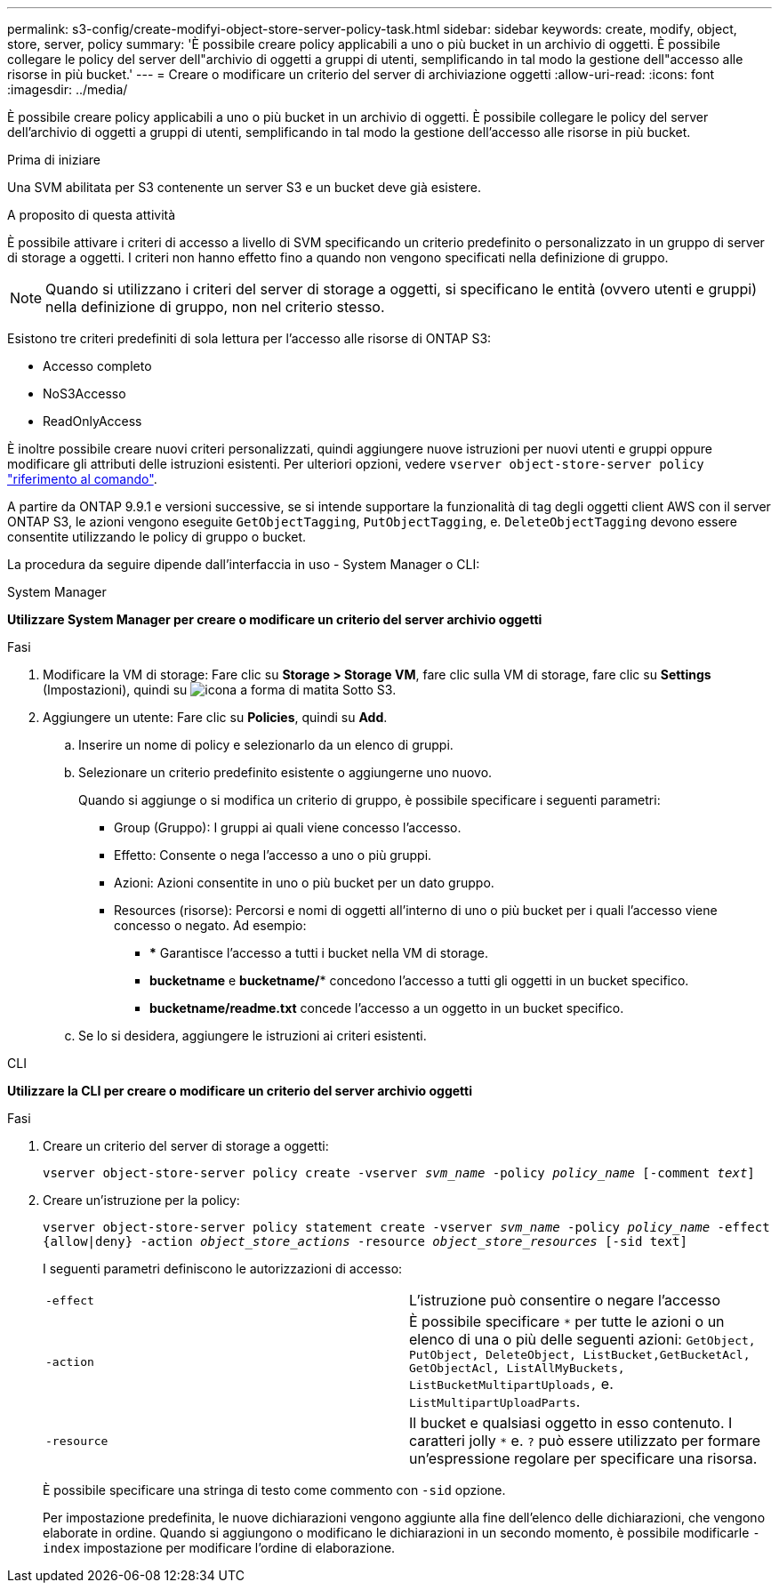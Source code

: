---
permalink: s3-config/create-modifyi-object-store-server-policy-task.html 
sidebar: sidebar 
keywords: create, modify, object, store, server, policy 
summary: 'È possibile creare policy applicabili a uno o più bucket in un archivio di oggetti. È possibile collegare le policy del server dell"archivio di oggetti a gruppi di utenti, semplificando in tal modo la gestione dell"accesso alle risorse in più bucket.' 
---
= Creare o modificare un criterio del server di archiviazione oggetti
:allow-uri-read: 
:icons: font
:imagesdir: ../media/


[role="lead"]
È possibile creare policy applicabili a uno o più bucket in un archivio di oggetti. È possibile collegare le policy del server dell'archivio di oggetti a gruppi di utenti, semplificando in tal modo la gestione dell'accesso alle risorse in più bucket.

.Prima di iniziare
Una SVM abilitata per S3 contenente un server S3 e un bucket deve già esistere.

.A proposito di questa attività
È possibile attivare i criteri di accesso a livello di SVM specificando un criterio predefinito o personalizzato in un gruppo di server di storage a oggetti. I criteri non hanno effetto fino a quando non vengono specificati nella definizione di gruppo.


NOTE: Quando si utilizzano i criteri del server di storage a oggetti, si specificano le entità (ovvero utenti e gruppi) nella definizione di gruppo, non nel criterio stesso.

Esistono tre criteri predefiniti di sola lettura per l'accesso alle risorse di ONTAP S3:

* Accesso completo
* NoS3Accesso
* ReadOnlyAccess


È inoltre possibile creare nuovi criteri personalizzati, quindi aggiungere nuove istruzioni per nuovi utenti e gruppi oppure modificare gli attributi delle istruzioni esistenti. Per ulteriori opzioni, vedere `vserver object-store-server policy` link:https://docs.netapp.com/us-en/ontap-cli-9131/index.html["riferimento al comando"^].

A partire da ONTAP 9.9.1 e versioni successive, se si intende supportare la funzionalità di tag degli oggetti client AWS con il server ONTAP S3, le azioni vengono eseguite `GetObjectTagging`, `PutObjectTagging`, e. `DeleteObjectTagging` devono essere consentite utilizzando le policy di gruppo o bucket.

La procedura da seguire dipende dall'interfaccia in uso - System Manager o CLI:

[role="tabbed-block"]
====
.System Manager
--
*Utilizzare System Manager per creare o modificare un criterio del server archivio oggetti*

.Fasi
. Modificare la VM di storage: Fare clic su *Storage > Storage VM*, fare clic sulla VM di storage, fare clic su *Settings* (Impostazioni), quindi su image:icon_pencil.gif["icona a forma di matita"] Sotto S3.
. Aggiungere un utente: Fare clic su *Policies*, quindi su *Add*.
+
.. Inserire un nome di policy e selezionarlo da un elenco di gruppi.
.. Selezionare un criterio predefinito esistente o aggiungerne uno nuovo.
+
Quando si aggiunge o si modifica un criterio di gruppo, è possibile specificare i seguenti parametri:

+
*** Group (Gruppo): I gruppi ai quali viene concesso l'accesso.
*** Effetto: Consente o nega l'accesso a uno o più gruppi.
*** Azioni: Azioni consentite in uno o più bucket per un dato gruppo.
*** Resources (risorse): Percorsi e nomi di oggetti all'interno di uno o più bucket per i quali l'accesso viene concesso o negato. Ad esempio:
+
**** *** Garantisce l'accesso a tutti i bucket nella VM di storage.
**** *bucketname* e *bucketname/** concedono l'accesso a tutti gli oggetti in un bucket specifico.
**** *bucketname/readme.txt* concede l'accesso a un oggetto in un bucket specifico.




.. Se lo si desidera, aggiungere le istruzioni ai criteri esistenti.




--
.CLI
--
*Utilizzare la CLI per creare o modificare un criterio del server archivio oggetti*

.Fasi
. Creare un criterio del server di storage a oggetti:
+
`vserver object-store-server policy create -vserver _svm_name_ -policy _policy_name_ [-comment _text_]`

. Creare un'istruzione per la policy:
+
`vserver object-store-server policy statement create -vserver _svm_name_ -policy _policy_name_ -effect {allow|deny} -action _object_store_actions_ -resource _object_store_resources_ [-sid text]`

+
I seguenti parametri definiscono le autorizzazioni di accesso:

+
[cols="2*"]
|===


 a| 
`-effect`
 a| 
L'istruzione può consentire o negare l'accesso



 a| 
`-action`
 a| 
È possibile specificare `*` per tutte le azioni o un elenco di una o più delle seguenti azioni: `GetObject, PutObject, DeleteObject, ListBucket,GetBucketAcl, GetObjectAcl, ListAllMyBuckets, ListBucketMultipartUploads,` e. `ListMultipartUploadParts`.



 a| 
`-resource`
 a| 
Il bucket e qualsiasi oggetto in esso contenuto. I caratteri jolly `*` e. `?` può essere utilizzato per formare un'espressione regolare per specificare una risorsa.

|===
+
È possibile specificare una stringa di testo come commento con `-sid` opzione.

+
Per impostazione predefinita, le nuove dichiarazioni vengono aggiunte alla fine dell'elenco delle dichiarazioni, che vengono elaborate in ordine. Quando si aggiungono o modificano le dichiarazioni in un secondo momento, è possibile modificarle `-index` impostazione per modificare l'ordine di elaborazione.



--
====